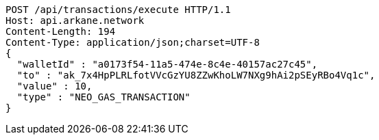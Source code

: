 [source,http,options="nowrap"]
----
POST /api/transactions/execute HTTP/1.1
Host: api.arkane.network
Content-Length: 194
Content-Type: application/json;charset=UTF-8
{
  "walletId" : "a0173f54-11a5-474e-8c4e-40157ac27c45",
  "to" : "ak_7x4HpPLRLfotVVcGzYU8ZZwKhoLW7NXg9hAi2pSEyRBo4Vq1c",
  "value" : 10,
  "type" : "NEO_GAS_TRANSACTION"
}
----